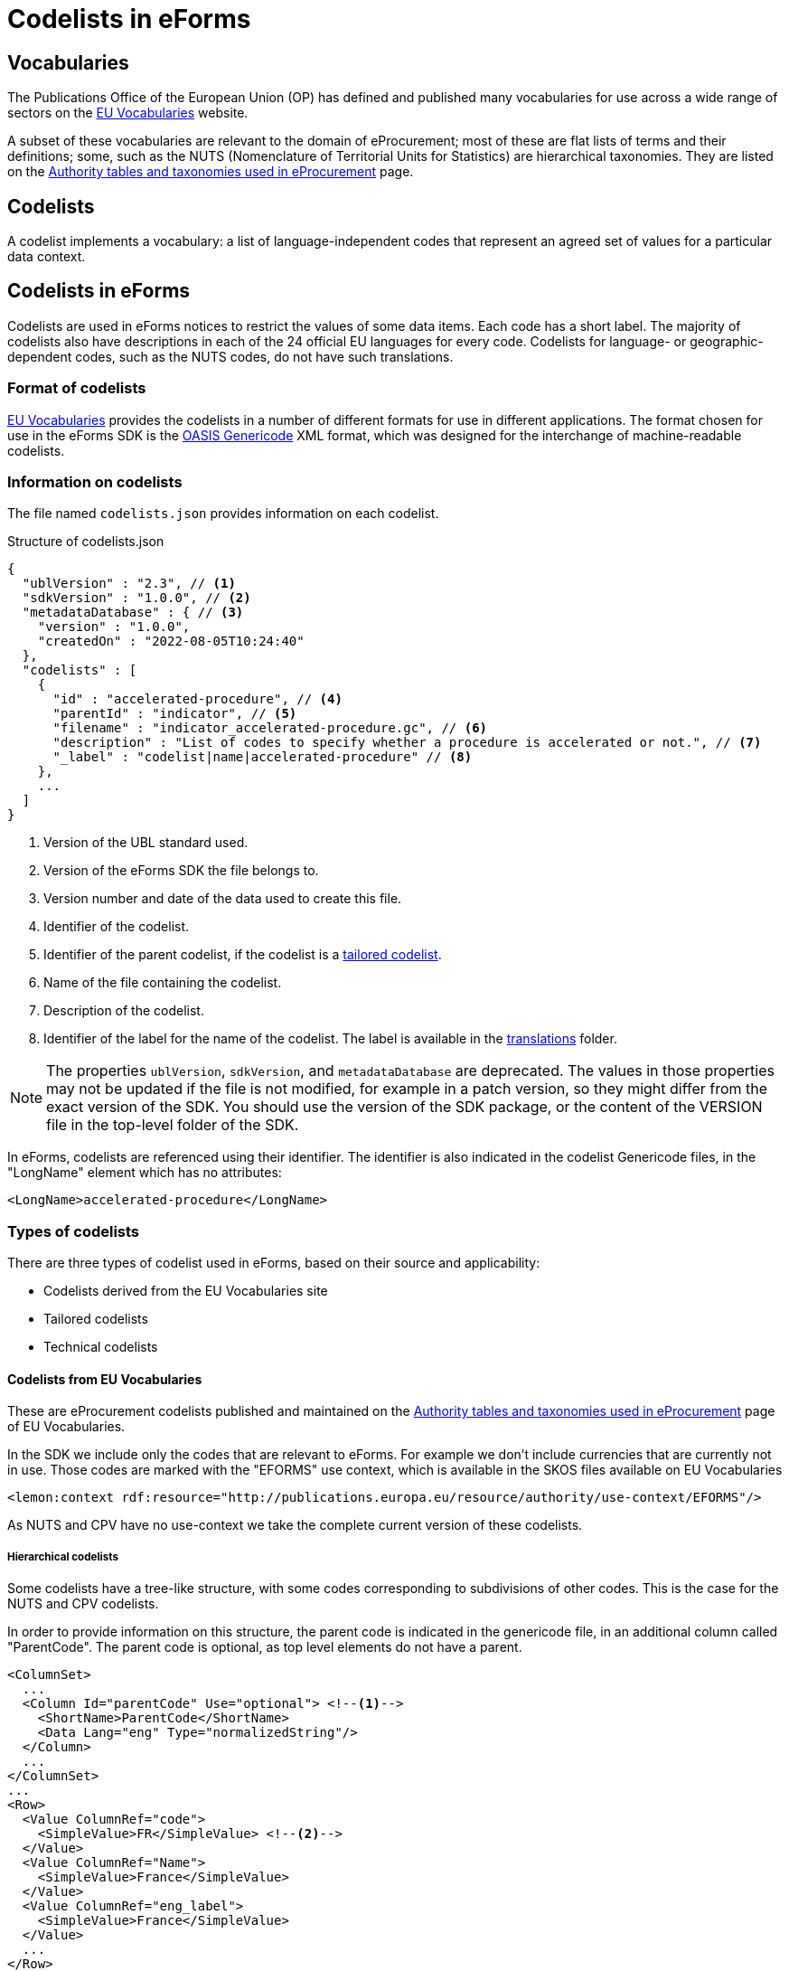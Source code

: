 = Codelists in eForms

== Vocabularies

The Publications Office of the European Union (OP) has defined and published 
many vocabularies for use across a wide range of sectors on the 
 https://op.europa.eu/en/web/eu-vocabularies/controlled-vocabularies[EU Vocabularies]
website.

A subset of these vocabularies are relevant to the domain of eProcurement; 
most of these are flat lists of terms and their definitions; some, such as the NUTS 
(Nomenclature of Territorial Units for Statistics) are hierarchical 
taxonomies. They are listed on the 
https://op.europa.eu/en/web/eu-vocabularies/e-procurement/tables[Authority tables and taxonomies used in eProcurement]
page.


== Codelists

A codelist implements a vocabulary: a 
list of language-independent codes that represent an agreed set of values 
for a particular data context. 


== Codelists in eForms

Codelists are used in eForms notices to restrict the values of some
data items. Each code has a short label. The majority of codelists also have 
descriptions in each of the 24 official EU languages for every code. 
Codelists for language- or geographic-dependent codes, such as the NUTS 
codes, do not have such translations.

=== Format of codelists

https://op.europa.eu/en/web/eu-vocabularies/controlled-vocabularies[EU Vocabularies]
provides the codelists in a number of different formats for use in different
applications. The format chosen for use in the eForms SDK is the 
https://docs.oasis-open.org/codelist/genericode/v1.0/genericode-v1.0.html[OASIS Genericode]
XML format, which was designed for the interchange of machine-readable 
codelists.


=== Information on codelists

The file named `codelists.json` provides information on each codelist.

.Structure of codelists.json
[source,json]
----
{
  "ublVersion" : "2.3", // <1>
  "sdkVersion" : "1.0.0", // <2>
  "metadataDatabase" : { // <3>
    "version" : "1.0.0",
    "createdOn" : "2022-08-05T10:24:40"
  },
  "codelists" : [
    {
      "id" : "accelerated-procedure", // <4>
      "parentId" : "indicator", // <5>
      "filename" : "indicator_accelerated-procedure.gc", // <6>
      "description" : "List of codes to specify whether a procedure is accelerated or not.", // <7>
      "_label" : "codelist|name|accelerated-procedure" // <8>
    },
    ...
  ]
}
----
<1> Version of the UBL standard used.
<2> Version of the eForms SDK the file belongs to.
<3> Version number and date of the data used to create this file.
<4> Identifier of the codelist.
<5> Identifier of the parent codelist, if the codelist is a xref:_tailored_codelists[tailored codelist].
<6> Name of the file containing the codelist.
<7> Description of the codelist.
<8> Identifier of the label for the name of the codelist. The label is available in the xref:translations:index.adoc[translations] folder.

NOTE: The properties `ublVersion`, `sdkVersion`, and `metadataDatabase` are deprecated.
The values in those properties may not be updated if the file is not modified, for example in a patch version, so they might differ from the exact version of the SDK.
You should use the version of the SDK package, or the content of the VERSION file in the top-level folder of the SDK.

In eForms, codelists are referenced using their identifier. The identifier is 
also indicated in the codelist Genericode files, in the "LongName" element
which has no attributes:

[source, xml]
----
<LongName>accelerated-procedure</LongName>
----


=== Types of codelists

There are three types of codelist used in eForms, based on their source and 
applicability:

* Codelists derived from the EU Vocabularies site

* Tailored codelists

* Technical codelists


==== Codelists from EU Vocabularies

These are eProcurement codelists published and maintained on the 
https://op.europa.eu/en/web/eu-vocabularies/e-procurement/tables[Authority tables and taxonomies used in eProcurement]
page of EU Vocabularies.

In the SDK we include only the codes that are relevant to eForms. For example we don't include currencies that are currently not in use.
Those codes are marked with the "EFORMS" use context, which is available in the SKOS files available on EU Vocabularies

[source, xml]
----
<lemon:context rdf:resource="http://publications.europa.eu/resource/authority/use-context/EFORMS"/>
----

As NUTS and CPV have no use-context we take the complete current version of these codelists.


===== Hierarchical codelists

Some codelists have a tree-like structure, with some codes corresponding to subdivisions of other codes. This is the case for the NUTS and CPV codelists.

In order to provide information on this structure, the parent code is indicated in the genericode file, in an additional column called "ParentCode".
The parent code is optional, as top level elements do not have a parent.

[source, xml]
----
<ColumnSet>
  ...
  <Column Id="parentCode" Use="optional"> <!--1-->
    <ShortName>ParentCode</ShortName>
    <Data Lang="eng" Type="normalizedString"/>
  </Column>
  ...
</ColumnSet>
...
<Row>
  <Value ColumnRef="code">
    <SimpleValue>FR</SimpleValue> <!--2-->
  </Value>
  <Value ColumnRef="Name">
    <SimpleValue>France</SimpleValue>
  </Value>
  <Value ColumnRef="eng_label">
    <SimpleValue>France</SimpleValue>
  </Value>
  ...
</Row>
<Row>
  <Value ColumnRef="code">
    <SimpleValue>FRD</SimpleValue> <!--3-->
  </Value>
  <Value ColumnRef="Name">
    <SimpleValue>Normandie</SimpleValue>
  </Value>
  <Value ColumnRef="parentCode">
    <SimpleValue>FR</SimpleValue> <!--4-->
  </Value>
  <Value ColumnRef="eng_label">
    <SimpleValue>Normandie</SimpleValue>
  </Value>
  ...
</Row>
...
----

<1> Column definition for the optional parent code
<2> The code "FR" representing France
<3> The code "FRD" representing Normandie
<4> The parent code of "FRD" is "FR", linking Normandie to France

The parent code is not indicated in tailored codelists based on hierarchical codelists.

==== Tailored codelists

Where only a subset of codes included in an eProcurement codelist are allowed 
or applicable in a particular eForms context, a new tailored codelist has 
been created with only those codes. The labels and translations for these 
codes in these tailored codelists are the same as in the "parent"
codelists. Since these codelists have no relevance or use outside the 
context of eForms, they are not published on the EU Vocabularies website, but 
are published as part of the https://github.com/OP-TED/eForms-SDK[eForms SDK].


For example, the
https://op.europa.eu/web/eu-vocabularies/dataset/-/resource?uri=http://publications.europa.eu/resource/dataset/language["language"]
codelist has codes for thousands of languages. The business term BT-702 
"Notice Official Language" designates an EU Official language in which 
the notice is officially available. Only one of the 24 EU Official languages 
is permitted. So a tailored codelist named "EU Official Language" has been 
created. This codelist contains the entries for these 24 EU languages, copied 
from the parent "Language" codelist.

As another example, the business terms BT-10 "Activity Authority" and BT-610 
"Activity Entity" each use a different subset of codes from the same 
eProcurement
https://op.europa.eu/web/eu-vocabularies/dataset/-/resource?uri=http://publications.europa.eu/resource/dataset/main-activity["Main activity"]  
codelist. Two new tailored codelists have been created, "Authority Activity" 
and "Entity Activity", which each contain the relevant codes.

===== Filenames of tailored codelist

The filenames of the tailored codelists are composed of two parts, separated 
by an underscore character "_":

* the name of the parent codelist, from which the codes are copied,
* the name of the tailored codelist.

Each part follows the same convention as used for the eProcurement codelists: 
the name of the codelist, with spaces replaced by hyphens, and all in lower 
case.

[[codelistNamingTable]]
[width="100%",cols="<.^15%,<.^25%,<.^25%,<.^35%,options="header",]
|===
|*Parent codelist name* |*Parent codelist filename* |*Tailored codelist name* |*Tailored codelist filename* 
|Language |language.gc | EU Official Language | language_eu-official-language.gc

.2+|Main activity .2+|main-activity.gc | Authority Activity | main-activity_authority-activity.gc

| Entity Activity | main-activity_entity-activity.gc

|===

===== Additional information in genericode files

Some new elements have been added within the <Identification> element in the 
genericode files for tailored codelists.

[source, xml]
----
<LongName Identifier="listId">http://publications.europa.eu/resource/authority/main-activity</LongName> <!--1-->
<LongName Identifier="eFormsParentId">main-activity</LongName> <!--2-->
<Version>0.2.19</Version> <!--3-->
----

<1> URI of the parent codelist
<2> Identifier of the parent codelist
<3> Version number of the data used to create this file


==== Technical codelists

The UBL schema was chosen to define the XML structure for eForms notices due
to its wide use for representing business documents across many domains, and 
its very close match to eForms data requirements. However, there are some 
contexts where the UBL elements available are not sufficient to represent the 
Business Terms needed by the context. In these cases new codelists have been 
created to implement the required Business Terms. These technical codelists 
are also published in the https://github.com/OP-TED/eForms-SDK[eForms SDK].


== Codelists in eForms notice XML

In eForms XML, codes and codelists are mostly referenced using elements 
designed for that purpose. The elements have names which end in "Code", and 
have the attribute "listName". This attribute is used to hold the identifier 
of the codelist, and the code value required is set as the content of the 
element. In eForms, only codes from one codelist are allowed for any 
specific element.

The example below shows an example of using the code value "supplies" from 
the https://op.europa.eu/web/eu-vocabularies/dataset/-/resource?uri=http://publications.europa.eu/resource/dataset/contract-nature["contract-nature"] 
codelist.

[source, xml]
----
<cbc:ProcurementTypeCode listName="contract-nature">supplies</cbc:ProcurementTypeCode>
----

=== Validation of codes and codelists

The Schematron rules that are included as part of the
https://github.com/OP-TED/eForms-SDK[eForms SDK] contain rules 
to validate the correct use of codelists in a notice XML file. The
rules check that for each element which should reference a code:

* the correct codelist is named in the "listName" attribute
* the content of the element is one of the codes from that codelist

